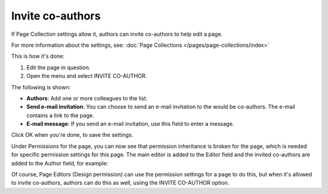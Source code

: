 Invite co-authors
==================

If Page Collection settings allow it, authors can invite co-authors to help edit a page.

For more information about the settings, see: :doc:`Page Collections </pages/page-collections/index>`

This is how it's done:

1. Edit the page in question.
2. Open the menu and select INVITE CO-AUTHOR.

.. image:: co-author-menu-select.png

The following is shown:

.. image:: co-author-dialog.png

+ **Authors**: Add one or more colleagues to the list.
+ **Send e-mail invitation**: You can choose to send an e-mail invitation to the would be co-authors. The e-mail contains a link to the page. 
+ **E-mail message**: If you send an e-mail invitation, use this field to enter a message.

Click OK when you're done, to save the settings.

Under Permissions for the page, you can now see that permission inheritance is broken for the page, which is needed for specific permission settings for this page. The main editor is added to the Editor field and the invited co-authors are added to the Author field, for example:

.. image:: permission-co-authors.png

Of course, Page Editors (Design permission) can use the permission settings for a page to do this, but when it's allowed to invite co-authors, authors can do this as well, usiing the INVITE CO-AUTHOR option.


